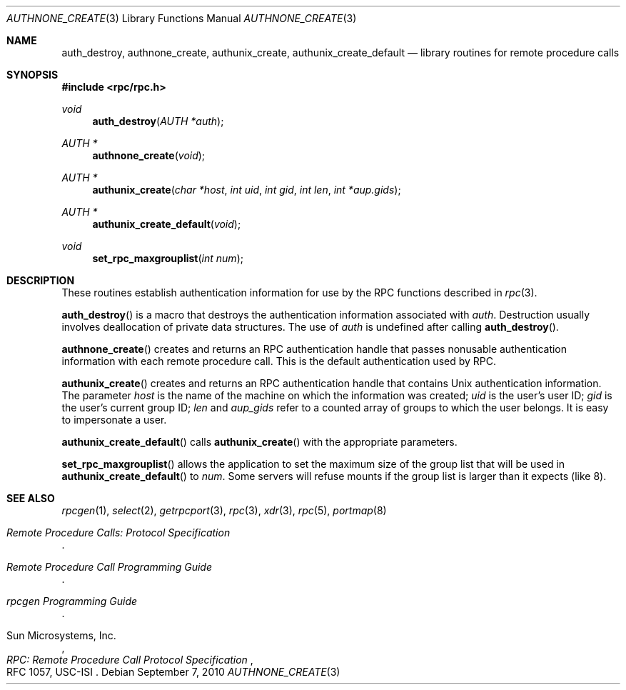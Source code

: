 .\"	$OpenBSD: rpcauth.3,v 1.15 2010/09/07 19:52:37 schwarze Exp $
.\" Mostly converted to mandoc by Theo de Raadt, Tue Feb 24 04:04:46 MST 1998
.\"
.\" Copyright (c) 2010, Oracle America, Inc.
.\"
.\" Redistribution and use in source and binary forms, with or without
.\" modification, are permitted provided that the following conditions are
.\" met:
.\"
.\"     * Redistributions of source code must retain the above copyright
.\"       notice, this list of conditions and the following disclaimer.
.\"     * Redistributions in binary form must reproduce the above
.\"       copyright notice, this list of conditions and the following
.\"       disclaimer in the documentation and/or other materials
.\"       provided with the distribution.
.\"     * Neither the name of the "Oracle America, Inc." nor the names of its
.\"       contributors may be used to endorse or promote products derived
.\"       from this software without specific prior written permission.
.\"
.\"   THIS SOFTWARE IS PROVIDED BY THE COPYRIGHT HOLDERS AND CONTRIBUTORS
.\"   "AS IS" AND ANY EXPRESS OR IMPLIED WARRANTIES, INCLUDING, BUT NOT
.\"   LIMITED TO, THE IMPLIED WARRANTIES OF MERCHANTABILITY AND FITNESS
.\"   FOR A PARTICULAR PURPOSE ARE DISCLAIMED. IN NO EVENT SHALL THE
.\"   COPYRIGHT HOLDER OR CONTRIBUTORS BE LIABLE FOR ANY DIRECT,
.\"   INDIRECT, INCIDENTAL, SPECIAL, EXEMPLARY, OR CONSEQUENTIAL
.\"   DAMAGES (INCLUDING, BUT NOT LIMITED TO, PROCUREMENT OF SUBSTITUTE
.\"   GOODS OR SERVICES; LOSS OF USE, DATA, OR PROFITS; OR BUSINESS
.\"   INTERRUPTION) HOWEVER CAUSED AND ON ANY THEORY OF LIABILITY,
.\"   WHETHER IN CONTRACT, STRICT LIABILITY, OR TORT (INCLUDING
.\"   NEGLIGENCE OR OTHERWISE) ARISING IN ANY WAY OUT OF THE USE
.\"   OF THIS SOFTWARE, EVEN IF ADVISED OF THE POSSIBILITY OF SUCH DAMAGE.
.\"
.Dd $Mdocdate: September 7 2010 $
.Dt AUTHNONE_CREATE 3
.Os
.Sh NAME
.Nm auth_destroy ,
.Nm authnone_create ,
.Nm authunix_create ,
.Nm authunix_create_default
.Nd library routines for remote procedure calls
.Sh SYNOPSIS
.Fd #include <rpc/rpc.h>
.Ft void
.Fn auth_destroy "AUTH *auth"
.Ft AUTH *
.Fn authnone_create "void"
.Ft AUTH *
.Fn authunix_create "char *host" "int uid" "int gid" "int len" "int *aup.gids"
.Ft AUTH *
.Fn authunix_create_default "void"
.Ft void
.Fn set_rpc_maxgrouplist "int num"
.Sh DESCRIPTION
These routines establish authentication information for use by the
RPC functions described in
.Xr rpc 3 .
.Pp
.Fn auth_destroy
is a macro that destroys the authentication information associated with
.Fa auth .
Destruction usually involves deallocation of private data structures.
The use of
.Fa auth
is undefined after calling
.Fn auth_destroy .
.Pp
.Fn authnone_create
creates and returns an RPC
authentication handle that passes nonusable authentication
information with each remote procedure call.
This is the default authentication used by RPC.
.Pp
.Fn authunix_create
creates and returns an RPC authentication handle that contains
.Ux
authentication information.
The parameter
.Fa host
is the name of the machine on which the information was
created;
.Fa uid
is the user's user ID;
.Fa gid
is the user's current group ID;
.Fa len
and
.Fa aup_gids
refer to a counted array of groups to which the user belongs.
It is easy to impersonate a user.
.Pp
.Fn authunix_create_default
calls
.Fn authunix_create
with the appropriate parameters.
.Pp
.Fn set_rpc_maxgrouplist
allows the application to set the maximum size of the group list that
will be used in
.Fn authunix_create_default
to
.Fa num .
Some servers will refuse mounts if the group list is larger than it
expects (like 8).
.Sh SEE ALSO
.\"Xr rpc_secure 3 ,
.Xr rpcgen 1 ,
.Xr select 2 ,
.Xr getrpcport 3 ,
.Xr rpc 3 ,
.Xr xdr 3 ,
.Xr rpc 5 ,
.Xr portmap 8
.Rs
.%T "Remote Procedure Calls: Protocol Specification"
.Re
.Rs
.%T "Remote Procedure Call Programming Guide"
.Re
.Rs
.%T "rpcgen Programming Guide"
.Re
.Rs
.%A "Sun Microsystems, Inc."
.%T "RPC: Remote Procedure Call Protocol Specification"
.%R "RFC 1057, USC-ISI"
.Re

